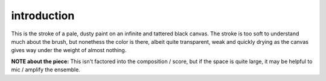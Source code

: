 introduction
============

This is the stroke of a pale, dusty paint on an infinite and tattered black canvas. The stroke is too soft to understand much about the brush, but nonethess the color is there, albeit quite transparent, weak and quickly drying as the canvas gives way under the weight of almost nothing.

**NOTE about the piece:** This isn't factored into the composition / score, but if the space is quite large, it may be helpful to mic / amplify the ensemble.